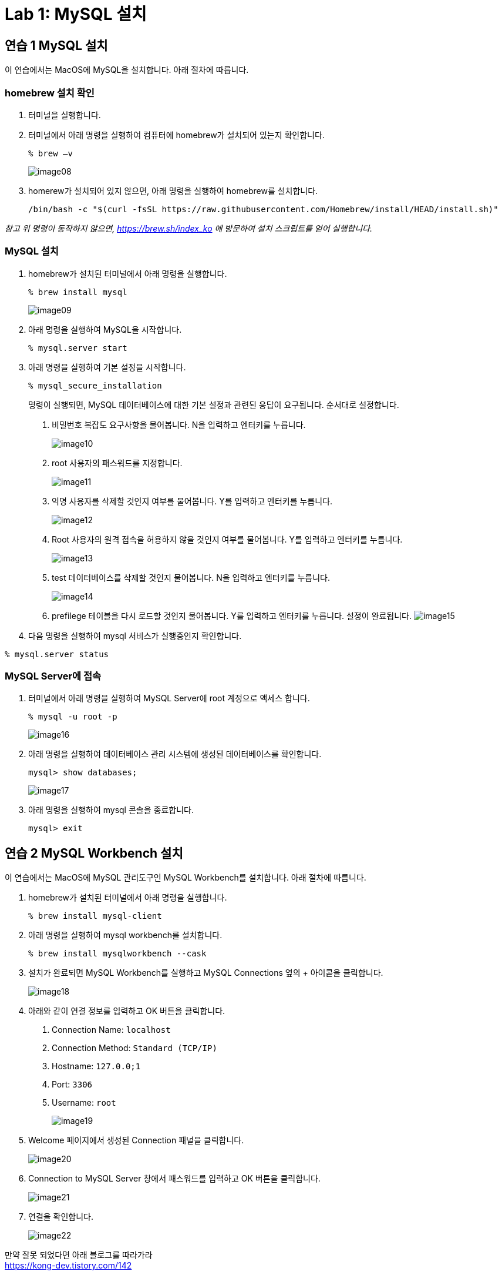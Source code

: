 = Lab 1: MySQL 설치

== 연습 1 MySQL 설치

이 연습에서는 MacOS에 MySQL을 설치합니다.
아래 절차에 따릅니다.

=== homebrew 설치 확인

. 터미널을 실행합니다.
. 터미널에서 아래 명령을 실행하여 컴퓨터에 homebrew가 설치되어 있는지 확인합니다.
+
----
% brew –v
----
+
image:./images/image08.png[]
+
. homerew가 설치되어 있지 않으면, 아래 명령을 실행하여 homebrew를 설치합니다.
+
----
/bin/bash -c "$(curl -fsSL https://raw.githubusercontent.com/Homebrew/install/HEAD/install.sh)"
----

_참고 위 명령이 동작하지 않으면, https://brew.sh/index_ko 에 방문하여 설치 스크립트를 얻어 실행합니다._

=== MySQL 설치

. homebrew가 설치된 터미널에서 아래 명령을 실행합니다.
+
----
% brew install mysql
----
+
image:./images/image09.png[]
+
. 아래 명령을 실행하여 MySQL을 시작합니다.
+
----
% mysql.server start
----
+
. 아래 명령을 실행하여 기본 설정을 시작합니다.
+
----
% mysql_secure_installation
----
+
명령이 실행되면, MySQL 데이터베이스에 대한 기본 설정과 관련된 응답이 요구됩니다.
순서대로 설정합니다.
+
A. 비밀번호 복잡도 요구사항을 물어봅니다.
N을 입력하고 엔터키를 누릅니다.
+
image:./images/image10.png[]
+
B. root 사용자의 패스워드를 지정합니다.
+
image:./images/image11.png[]
+
C. 익명 사용자를 삭제할 것인지 여부를 물어봅니다.
Y를 입력하고 엔터키를 누릅니다.
+
image:./images/image12.png[]
+
D. Root 사용자의 원격 접속을 허용하지 않을 것인지 여부를 물어봅니다.
Y를 입력하고 엔터키를 누릅니다.
+
image:./images/image13.png[]
+
E. test 데이터베이스를 삭제할 것인지 물어봅니다.
N을 입력하고 엔터키를 누릅니다.
+
image:./images/image14.png[]
+
F. prefilege 테이블을 다시 로드할 것인지 물어봅니다.
Y를 입력하고 엔터키를 누릅니다.
설정이 완료됩니다.
image:./images/image15.png[]
+
. 다음 명령을 실행하여 mysql 서비스가 실행중인지 확인합니다.

----
% mysql.server status
----

=== MySQL Server에 접속

. 터미널에서 아래 명령을 실행하여 MySQL Server에 root 계정으로 액세스 합니다.
+
----
% mysql -u root -p 
----
+
image:./images/image16.png[]
+
. 아래 명령을 실행하여 데이터베이스 관리 시스템에 생성된 데이터베이스를 확인합니다.
+
----
mysql> show databases;
----
+
image:./images/image17.png[]
+
. 아래 명령을 실행하여 mysql 콘솔을 종료합니다.
+
----
mysql> exit
----

== 연습 2 MySQL Workbench 설치

이 연습에서는 MacOS에 MySQL 관리도구인 MySQL Workbench를 설치합니다.
아래 절차에 따릅니다.

. homebrew가 설치된 터미널에서 아래 명령을 실행합니다.
+
----
% brew install mysql-client
----
+
. 아래 명령을 실행하여 mysql workbench를 설치합니다.
+
----
% brew install mysqlworkbench --cask
----
. 설치가 완료되면 MySQL Workbench를 실행하고 MySQL Connections 옆의 + 아이콛을 클릭합니다.
+
image:./images/image18.png[]
+
. 아래와 같이 연결 정보를 입력하고 OK 버튼을 클릭합니다.
A. Connection Name: `localhost`
B. Connection Method: `Standard (TCP/IP)`
C. Hostname: `127.0.0;1`
D. Port: `3306`
E. Username: `root`
+
image:./images/image19.png[]
+
. Welcome 페이지에서 생성된 Connection 패널을 클릭합니다.
+
image:./images/image20.png[]
+
. Connection to MySQL Server 창에서 패스워드를 입력하고 OK 버튼을 클릭합니다.
+
image:./images/image21.png[]
+
. 연결을 확인합니다.
+
image:./images/image22.png[]

만약 잘못 되었다면 아래 블로그를 따라가라 +
https://kong-dev.tistory.com/142

